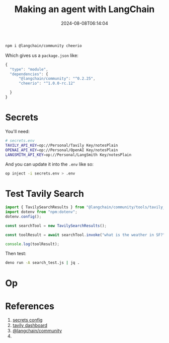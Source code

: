 #+title: Making an agent with LangChain
#+date: 2024-08-08T06:14:04
#+draft: true

#+begin_src bash
  npm i @langchain/community cheerio
#+end_src

Which gives us a =package.json= like:

#+begin_src javascript :tangle package.json
  {
    "type": "module",
    "dependencies": {
        "@langchain/community": "^0.2.25",
        "cheerio": "^1.0.0-rc.12"
        
    }
  }
#+end_src

* Secrets

You'll need:

#+begin_src bash :tangle secrets.env
  # secrets.env
  TAVILY_API_KEY=op://Personal/Tavily Key/notesPlain
  OPENAI_API_KEY=op://Personal/OpenAI Key/notesPlain
  LANGSMITH_API_KEY=op://Personal/LangSmith Key/notesPlain
#+end_src

And you can update it into the =.env= like so:

#+begin_src bash
  op inject -i secrets.env > .env
#+end_src

* Test Tavily Search

#+begin_src javascript :tangle search_test.js
  import { TavilySearchResults } from "@langchain/community/tools/tavily_search";
  import dotenv from "npm:dotenv";
  dotenv.config();

  const searchTool = new TavilySearchResults();

  const toolResult = await searchTool.invoke("what is the weather in SF?");

  console.log(toolResult);
#+end_src

Then test:

#+begin_src bash
  deno run -A search_test.js | jq .

#+end_src

* Op



* References

1. [[https://developer.1password.com/docs/cli/secrets-config-files/#optional-use-op-inject-in-production][secrets config]]
2. [[https://app.tavily.com/home][tavily dashboard]]
3. [[https://www.npmjs.com/package/@langchain/community][@langchain/community]]
4.
   
# Local Variables:
# eval: (add-hook 'after-save-hook (lambda ()(org-babel-tangle)) nil t)
# End:
